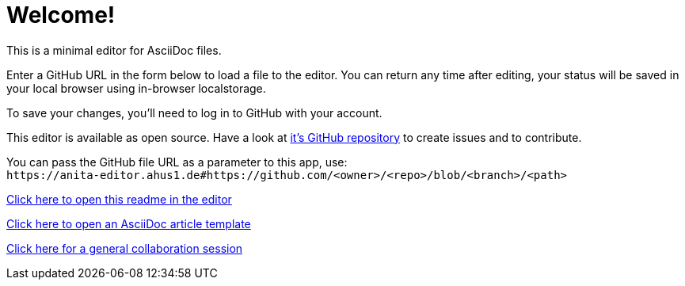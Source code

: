= Welcome!

This is a minimal editor for AsciiDoc files.

Enter a GitHub URL in the form below to load a file to the editor.
You can return any time after editing, your status will be saved in your local browser using in-browser localstorage.

To save your changes, you'll need to log in to GitHub with your account.

This editor is available as open source. Have a look at https://github.com/ahus1/anita-editor[it's GitHub repository^] to create issues and to contribute.

You can pass the GitHub file URL as a parameter to this app, use: +
`++https://anita-editor.ahus1.de#https://github.com/<owner>/<repo>/blob/<branch>/<path>++`

link:/#https://github.com/ahus1/anita-editor/blob/main/public/start.adoc[Click here to open this readme in the editor]

link:/#https://github.com/asciidoctor/asciidoctor.org/blob/main/docs/_includes/asciidoc-article-template.adoc[Click here to open an AsciiDoc article template]

link:/#/scratch/general[Click here for a general collaboration session]
